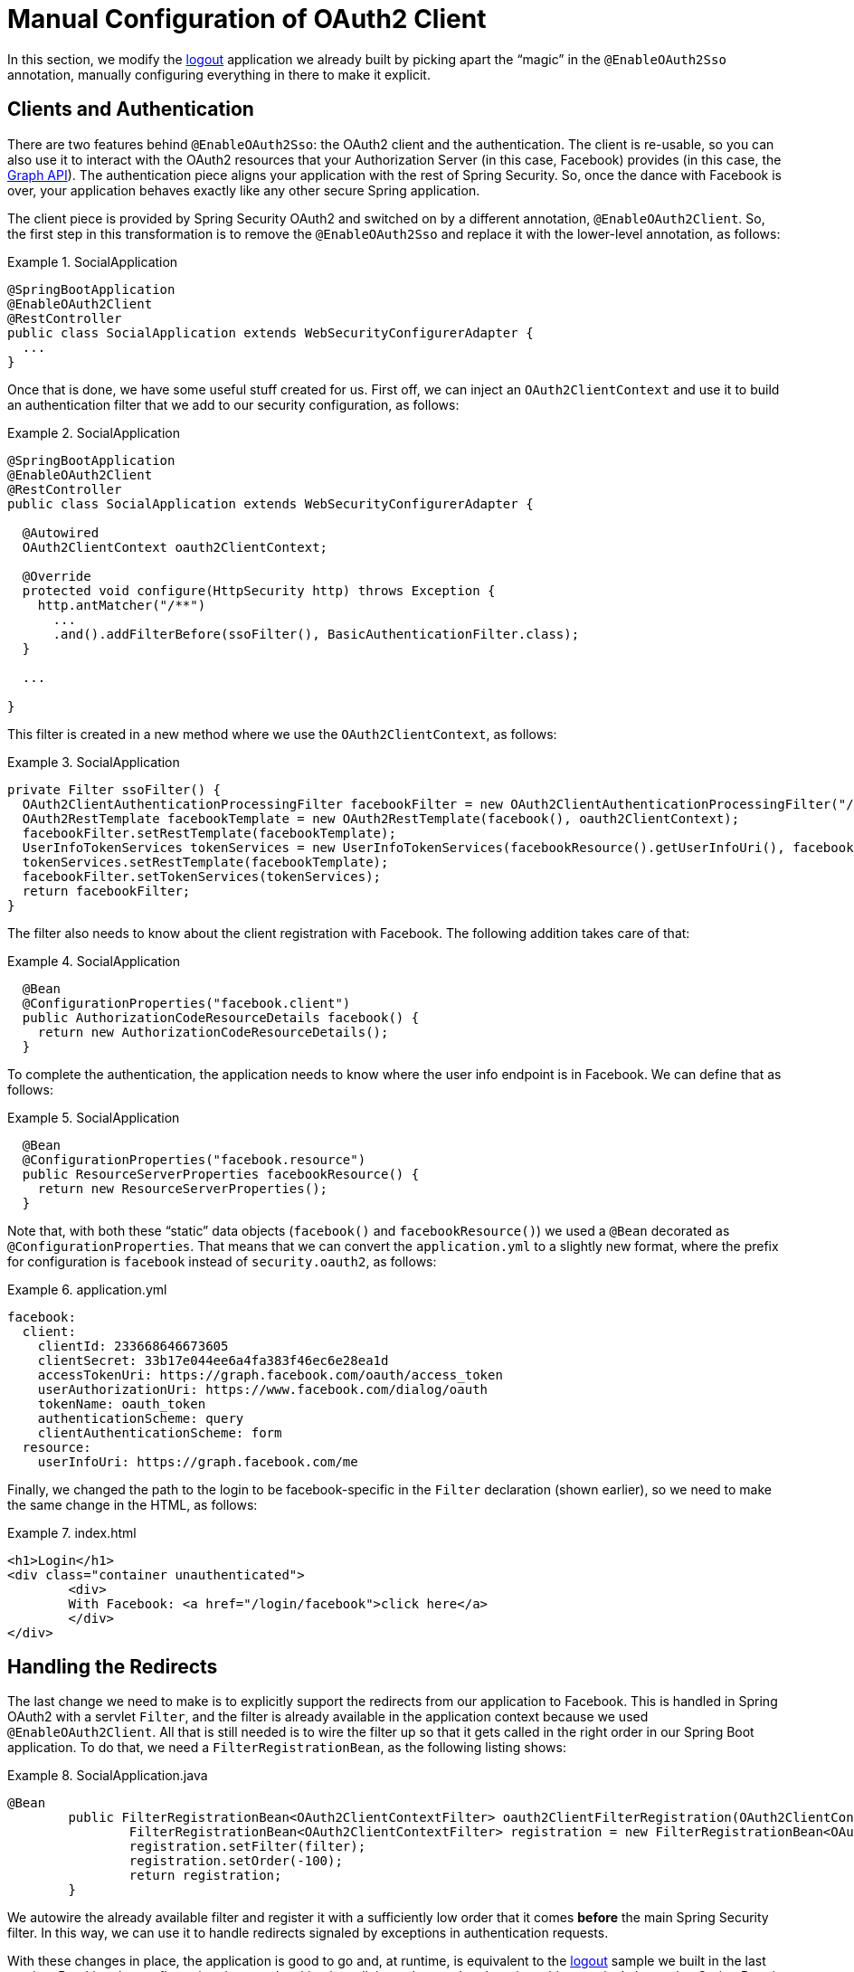 [[_social_login_manual]]
= Manual Configuration of OAuth2 Client

In this section, we modify the <<_social_login_logout,logout>> application we
already built by picking apart the "`magic`" in the `@EnableOAuth2Sso`
annotation, manually configuring everything in there to make it
explicit.

== Clients and Authentication

There are two features behind `@EnableOAuth2Sso`: the OAuth2 client and
the authentication. The client is re-usable, so you can also use it to
interact with the OAuth2 resources that your Authorization Server (in
this case, Facebook) provides (in this case, the
https://developers.facebook.com/docs/graph-api[Graph API]). The
authentication piece aligns your application with the rest of Spring Security.
So, once the dance with Facebook is over, your application behaves exactly like
any other secure Spring application.

The client piece is provided by Spring Security OAuth2 and switched on
by a different annotation, `@EnableOAuth2Client`. So, the first step in
this transformation is to remove the `@EnableOAuth2Sso` and replace it
with the lower-level annotation, as follows:

.SocialApplication
====
[source,java]
----
@SpringBootApplication
@EnableOAuth2Client
@RestController
public class SocialApplication extends WebSecurityConfigurerAdapter {
  ...
}
----
====

Once that is done, we have some useful stuff created for us.
First off, we can inject an `OAuth2ClientContext` and use it to
build an authentication filter that we add to our security
configuration, as follows:

.SocialApplication
====
[source,java]
----
@SpringBootApplication
@EnableOAuth2Client
@RestController
public class SocialApplication extends WebSecurityConfigurerAdapter {

  @Autowired
  OAuth2ClientContext oauth2ClientContext;

  @Override
  protected void configure(HttpSecurity http) throws Exception {
    http.antMatcher("/**")
      ...
      .and().addFilterBefore(ssoFilter(), BasicAuthenticationFilter.class);
  }

  ...

}
----
====

This filter is created in a new method where we use the `OAuth2ClientContext`, as follows:

.SocialApplication
====
[source,java]
----
private Filter ssoFilter() {
  OAuth2ClientAuthenticationProcessingFilter facebookFilter = new OAuth2ClientAuthenticationProcessingFilter("/login/facebook");
  OAuth2RestTemplate facebookTemplate = new OAuth2RestTemplate(facebook(), oauth2ClientContext);
  facebookFilter.setRestTemplate(facebookTemplate);
  UserInfoTokenServices tokenServices = new UserInfoTokenServices(facebookResource().getUserInfoUri(), facebook().getClientId());
  tokenServices.setRestTemplate(facebookTemplate);
  facebookFilter.setTokenServices(tokenServices);
  return facebookFilter;
}
----
====

The filter also needs to know about the client registration with Facebook.
The following addition takes care of that:

.SocialApplication
====
[source,java]
----

  @Bean
  @ConfigurationProperties("facebook.client")
  public AuthorizationCodeResourceDetails facebook() {
    return new AuthorizationCodeResourceDetails();
  }
----
====

To complete the authentication, the application needs to know where the user
info endpoint is in Facebook. We can define that as follows:

.SocialApplication
====
[source,java]
----
  @Bean
  @ConfigurationProperties("facebook.resource")
  public ResourceServerProperties facebookResource() {
    return new ResourceServerProperties();
  }
----
====

Note that, with both these "`static`" data objects (`facebook()` and
`facebookResource()`) we used a `@Bean` decorated as
`@ConfigurationProperties`. That means that we can convert the
`application.yml` to a slightly new format, where the prefix for
configuration is `facebook` instead of `security.oauth2`, as follows:

.application.yml
====
[source,yaml]
----
facebook:
  client:
    clientId: 233668646673605
    clientSecret: 33b17e044ee6a4fa383f46ec6e28ea1d
    accessTokenUri: https://graph.facebook.com/oauth/access_token
    userAuthorizationUri: https://www.facebook.com/dialog/oauth
    tokenName: oauth_token
    authenticationScheme: query
    clientAuthenticationScheme: form
  resource:
    userInfoUri: https://graph.facebook.com/me
----
====

Finally, we changed the path to the login to be facebook-specific in the
`Filter` declaration (shown earlier), so we need to make the same change in the
HTML, as follows:

.index.html
====
[source,html]
----
<h1>Login</h1>
<div class="container unauthenticated">
	<div>
	With Facebook: <a href="/login/facebook">click here</a>
	</div>
</div>
----
====

== Handling the Redirects

The last change we need to make is to explicitly support the redirects
from our application to Facebook. This is handled in Spring OAuth2 with a
servlet `Filter`, and the filter is already available in the
application context because we used `@EnableOAuth2Client`. All that is
still needed is to wire the filter up so that it gets called in the right
order in our Spring Boot application. To do that, we need a
`FilterRegistrationBean`, as the following listing shows:

.SocialApplication.java
====
[source,java]
----
@Bean
	public FilterRegistrationBean<OAuth2ClientContextFilter> oauth2ClientFilterRegistration(OAuth2ClientContextFilter filter) {
		FilterRegistrationBean<OAuth2ClientContextFilter> registration = new FilterRegistrationBean<OAuth2ClientContextFilter>();
		registration.setFilter(filter);
		registration.setOrder(-100);
		return registration;
	}
----
====

We autowire the already available filter and register it with a
sufficiently low order that it comes *before* the main Spring Security
filter. In this way, we can use it to handle redirects signaled by
exceptions in authentication requests.

With these changes in place, the application is good to go and, at runtime, is
equivalent to the <<_social_login_logout,logout>> sample we built in
the last section. Breaking the configuration down and making it
explicit teaches us that there is nothing magical about what Spring
Boot is doing (it is just configuration boiler plate), and it also
prepares our application for extending the features provided
automatically out of the box, adding our own opinions and business
requirements.
